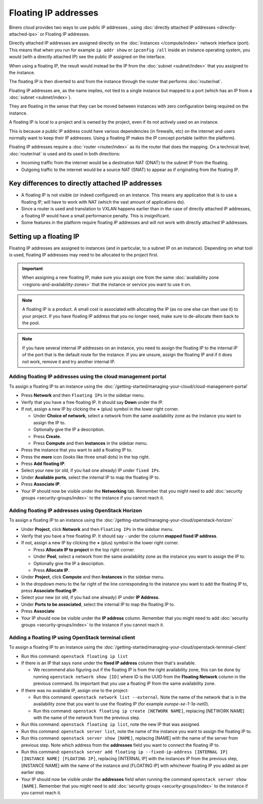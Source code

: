 =====================
Floating IP addresses
=====================

Binero cloud provides two ways to use public IP addresses , using
:doc:`directly attached IP addresses <directly-attached-ips>` or
Floating IP addresses.

Directly attached IP addresses are assigned directly on the :doc:`instances </compute/index>`
network interface (port). This means that when you run for example ``ip addr show``
or ``ipconfig /all`` inside an instance operating system, you would (with a directly
attached IP) see the public IP assigned on the interface.

When using a floating IP, the result would instead be the IP from the
:doc:`subnet <subnet/index>` that you assigned to the instance.

The floating IP is then diverted to and from the instance through the
router that performs :doc:`router/nat`.

Floating IP addresses are, as the name implies, not tied to a single instance but mapped to
a port (which has an IP from a :doc:`subnet <subnet/index>`).

They are floating in the sense that they can be moved between instances with zero
configuration being required on the instance.

A floating IP is local to a project and is owned by the project, even if its not actively
used on an instance.

This is because a public IP address could have various dependencies (in firewalls, etc) on
the internet and users normally want to keep their IP addresses. Using a floating IP makes
the IP concept portable (within the platform). 

Floating IP addresses require a :doc:`router <router/index>` as its the router that does the
mapping. On a technical level, :doc:`router/nat` is used and its used in both directions:

- Incoming traffic from the internet would be a destination NAT (DNAT) to the
  subnet IP from the floating. 

- Outgoing traffic to the internet would be a source NAT (SNAT) to appear as
  if originating from the floating IP. 

Key differences to directly attached IP addresses
-------------------------------------------------

- A floating IP is not visible (or indeed configured) on an instance. This means any application
  that is to use a floating IP, will have to work with NAT (which the vast amount of applications do).

- Since a router is used and translation to VXLAN happens earlier than in the case of directly attached
  IP addresses, a floating IP would have a small performance penalty. This is insignificant.

- Some features in the platform require floating IP addresses and will not work with directly attached
  IP addresses.

Setting up a floating IP
------------------------

Floating IP addresses are assigned to instances (and in particular, to a subnet IP on an
instance). Depending on what tool is used, floating IP addresses may need to be allocated
to the project first. 

.. important::

   When assigning a new floating IP, make sure you assign one from the same :doc:`availability zone <regions-and-availability-zones>`
   that the instance or service you want to use it on.

.. note::

   A floating IP is a product. A small cost is associated with allocating the IP (as no one else can then use it) to
   your project. If you have floating IP address that you no longer need, make sure to de-allocate them back to the pool. 

.. note::

   If you have several internal IP addresses on an instance, you need to assign the floating IP to the internal IP of the port
   that is the default route for the instance. If you are unsure, assign the floating IP and if it does not work, remove it and
   try another internal IP.

Adding floating IP addresses using the cloud management portal
^^^^^^^^^^^^^^^^^^^^^^^^^^^^^^^^^^^^^^^^^^^^^^^^^^^^^^^^^^^^^^

To assign a floating IP to an instance using the :doc:`/getting-started/managing-your-cloud/cloud-management-portal`

- Press **Network** and then ``Floating IPs`` in the sidebar menu.

- Verify that you have a free floating IP. It should say **Down** under the IP.

- If not, assign a new IP by clicking the **+** (plus) symbol in the lower right corner.

  - Under **Choice of network**, select a network from the same availability zone as the instance you want to assign the IP to. 

  - Optionally give the IP a description.

  - Press **Create**.

  - Press **Compute** and then **Instances** in the sidebar menu.

- Press the instance that you want to add a floating IP to.

- Press the **more** icon (looks like three small dots) in the top right.

- Press **Add floating IP**.

- Select your new (or old, if you had one already) IP under ``fixed IPs``.

- Under **Available ports**, select the internal IP to map the floating IP to. 

- Press **Associate IP**.

- Your IP should now be visible under the **Networking** tab. Remember that you might need
  to add :doc:`security groups <security-groups/index>` to the instance if you cannot
  reach it.

Adding floating IP addresses using OpenStack Horizon
^^^^^^^^^^^^^^^^^^^^^^^^^^^^^^^^^^^^^^^^^^^^^^^^^^^^

To assign a floating IP to an instance using the :doc:`/getting-started/managing-your-cloud/openstack-horizon`

- Under **Project**, click **Network** and then ``Floating IPs`` in the sidebar menu.

- Verify that you have a free floating IP. It should say ``-`` under the column **mapped fixed IP address**.

- If not, assign a new IP by clicking the **+** (plus) symbol in the lower right corner.

  - Press **Allocate IP to project** in the top right corner.

  - Under **Pool**, select a network from the same availability zone as the instance you want to assign the IP to. 

  - Optionally give the IP a description.

  - Press **Allocate IP**.

- Under **Project**, click **Compute** and then **Instances** in the sidebar menu.

- In the dropdown menu to the far right of the line corresponding to the instance you want to add the floating
  IP to, press **Associate floating IP**.

- Select your new (or old, if you had one already) IP under **IP Address**.

- Under **Ports to be associated**, select the internal IP to map the floating IP to. 

- Press **Associate**

- Your IP should now be visible under the **IP address** column. Remember that you might need
  to add :doc:`security groups <security-groups/index>` to the instance if you cannot reach it.

Adding a floating IP using OpenStack terminal client
^^^^^^^^^^^^^^^^^^^^^^^^^^^^^^^^^^^^^^^^^^^^^^^^^^^^

To assign a floating IP to an instance using the :doc:`/getting-started/managing-your-cloud/openstack-terminal-client`

- Run this command: ``openstack floating ip list``

- If there is an IP that says ``none`` under the **fixed IP address** column then that's available.

  - We recommend also figuring out if the floating IP is from the right availability zone, this can be done by
    running ``openstack network show [ID]`` where ID is the UUID from the **Floating Network** column in the previous
    command. Its important that you use a floating IP from the same availability zone. 

- If there was no available IP, assign one to the project: 

  - Run this command: ``openstack network list --external``. Note the name of the network that is in the
    availability zone that you want to use the floating IP (for example *europe-se-1-1a-net0*). 

  - Run this command: ``openstack floating ip create [NETWORK NAME]``, replacing [NETWORK NAME] with the
    name of the network from the previous step.

- Run this command: ``openstack floating ip list``, note the new IP that was assigned.

- Run this command: ``openstack server list``, note the name of the instance you want to
  assign the floating IP to. 

- Run this command: ``openstack server show [NAME]``, replacing [NAME] with the name of the server from
  previous step. Note which address from the **addresses** field you want to connect the floating IP to. 

- Run this command: ``openstack server add floating ip --fixed-ip-address [INTERNAL IP] [INSTANCE NAME] [FLOATING IP]``, replacing
  [INTERNAL IP] with the instances IP from the previous step, [INSTANCE NAME] with the name of the instance and [FLOATING IP] with
  whichever floating IP you added as per earlier step.

- Your IP should now be visible under the **addresses** field when running the command ``openstack server show [NAME]``. Remember
  that you might need to add :doc:`security groups <security-groups/index>` to the instance if you cannot reach it.

..  seealso::

    - :doc:`directly-attached-ips`
    - :doc:`regions-and-availability-zones`
    - :doc:`router/index`
